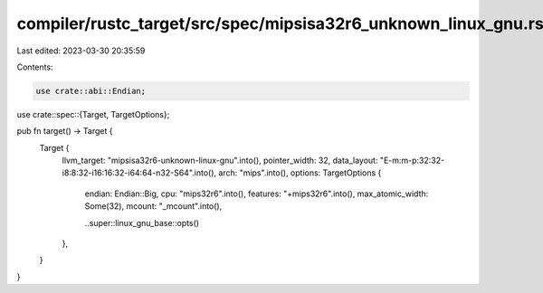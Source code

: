 compiler/rustc_target/src/spec/mipsisa32r6_unknown_linux_gnu.rs
===============================================================

Last edited: 2023-03-30 20:35:59

Contents:

.. code-block:: rs

    use crate::abi::Endian;
use crate::spec::{Target, TargetOptions};

pub fn target() -> Target {
    Target {
        llvm_target: "mipsisa32r6-unknown-linux-gnu".into(),
        pointer_width: 32,
        data_layout: "E-m:m-p:32:32-i8:8:32-i16:16:32-i64:64-n32-S64".into(),
        arch: "mips".into(),
        options: TargetOptions {
            endian: Endian::Big,
            cpu: "mips32r6".into(),
            features: "+mips32r6".into(),
            max_atomic_width: Some(32),
            mcount: "_mcount".into(),

            ..super::linux_gnu_base::opts()
        },
    }
}


